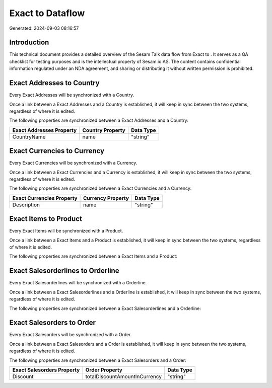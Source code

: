 ==================
Exact to  Dataflow
==================

Generated: 2024-09-03 08:16:57

Introduction
------------

This technical document provides a detailed overview of the Sesam Talk data flow from Exact to . It serves as a QA checklist for testing purposes and is the intellectual property of Sesam.io AS. The content contains confidential information regulated under an NDA agreement, and sharing or distributing it without written permission is prohibited.

Exact Addresses to  Country
---------------------------
Every Exact Addresses will be synchronized with a  Country.

Once a link between a Exact Addresses and a  Country is established, it will keep in sync between the two systems, regardless of where it is edited.

The following properties are synchronized between a Exact Addresses and a  Country:

.. list-table::
   :header-rows: 1

   * - Exact Addresses Property
     -  Country Property
     -  Data Type
   * - CountryName
     - name
     - "string"


Exact Currencies to  Currency
-----------------------------
Every Exact Currencies will be synchronized with a  Currency.

Once a link between a Exact Currencies and a  Currency is established, it will keep in sync between the two systems, regardless of where it is edited.

The following properties are synchronized between a Exact Currencies and a  Currency:

.. list-table::
   :header-rows: 1

   * - Exact Currencies Property
     -  Currency Property
     -  Data Type
   * - Description
     - name
     - "string"


Exact Items to  Product
-----------------------
Every Exact Items will be synchronized with a  Product.

Once a link between a Exact Items and a  Product is established, it will keep in sync between the two systems, regardless of where it is edited.

The following properties are synchronized between a Exact Items and a  Product:

.. list-table::
   :header-rows: 1

   * - Exact Items Property
     -  Product Property
     -  Data Type


Exact Salesorderlines to  Orderline
-----------------------------------
Every Exact Salesorderlines will be synchronized with a  Orderline.

Once a link between a Exact Salesorderlines and a  Orderline is established, it will keep in sync between the two systems, regardless of where it is edited.

The following properties are synchronized between a Exact Salesorderlines and a  Orderline:

.. list-table::
   :header-rows: 1

   * - Exact Salesorderlines Property
     -  Orderline Property
     -  Data Type


Exact Salesorders to  Order
---------------------------
Every Exact Salesorders will be synchronized with a  Order.

Once a link between a Exact Salesorders and a  Order is established, it will keep in sync between the two systems, regardless of where it is edited.

The following properties are synchronized between a Exact Salesorders and a  Order:

.. list-table::
   :header-rows: 1

   * - Exact Salesorders Property
     -  Order Property
     -  Data Type
   * - Discount
     - totalDiscountAmountInCurrency
     - "string"

